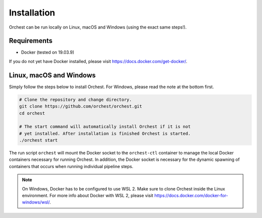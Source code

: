 Installation
============

Orchest can be run locally on Linux, macOS and Windows (using the exact same steps!).

Requirements
------------
* Docker (tested on 19.03.9)

If you do not yet have Docker installed, please visit https://docs.docker.com/get-docker/.

Linux, macOS and Windows
-------------------------
Simply follow the steps below to install Orchest. For Windows, please read the note at the bottom
first.

.. code-block:: bash

   # Clone the repository and change directory.
   git clone https://github.com/orchest/orchest.git
   cd orchest

   # The start command will automatically install Orchest if it is not 
   # yet installed. After installation is finished Orchest is started.
   ./orchest start

The run script ``orchest`` will mount the Docker socket to the ``orchest-ctl``
container to manage the local Docker containers necessary for running Orchest. In addition, the
Docker socket is necessary for the dynamic spawning of containers that occurs when running individual
pipeline steps.

.. note::

    On Windows, Docker has to be configured to use WSL 2. Make sure to clone Orchest inside the
    Linux environment. For more info about Docker with WSL 2, please visit
    https://docs.docker.com/docker-for-windows/wsl/.
